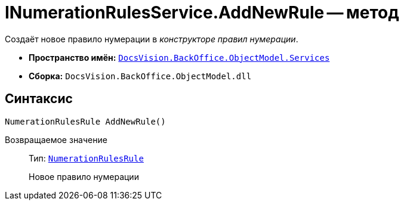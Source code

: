 = INumerationRulesService.AddNewRule -- метод

Создаёт новое правило нумерации в _конструкторе правил нумерации_.

* *Пространство имён:* `xref:BackOffice-ObjectModel-Services-Entities:Services_NS.adoc[DocsVision.BackOffice.ObjectModel.Services]`
* *Сборка:* `DocsVision.BackOffice.ObjectModel.dll`

== Синтаксис

[source,csharp]
----
NumerationRulesRule AddNewRule()
----

Возвращаемое значение::
Тип: `xref:BackOffice-ObjectModel-NumerationRules:NumerationRulesRule_CL.adoc[NumerationRulesRule]`
+
Новое правило нумерации
